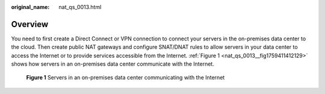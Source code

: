:original_name: nat_qs_0013.html

.. _nat_qs_0013:

Overview
========

You need to first create a Direct Connect or VPN connection to connect your servers in the on-premises data center to the cloud. Then create public NAT gateways and configure SNAT/DNAT rules to allow servers in your data center to access the Internet or to provide services accessible from the Internet. :ref:`Figure 1 <nat_qs_0013__fig1759411412129>` shows how servers in an on-premises data center communicate with the Internet.

.. _nat_qs_0013__fig1759411412129:

.. figure:: /_static/images/en-us_image_0000001368566549.png
   :alt: **Figure 1** Servers in an on-premises data center communicating with the Internet

   **Figure 1** Servers in an on-premises data center communicating with the Internet
